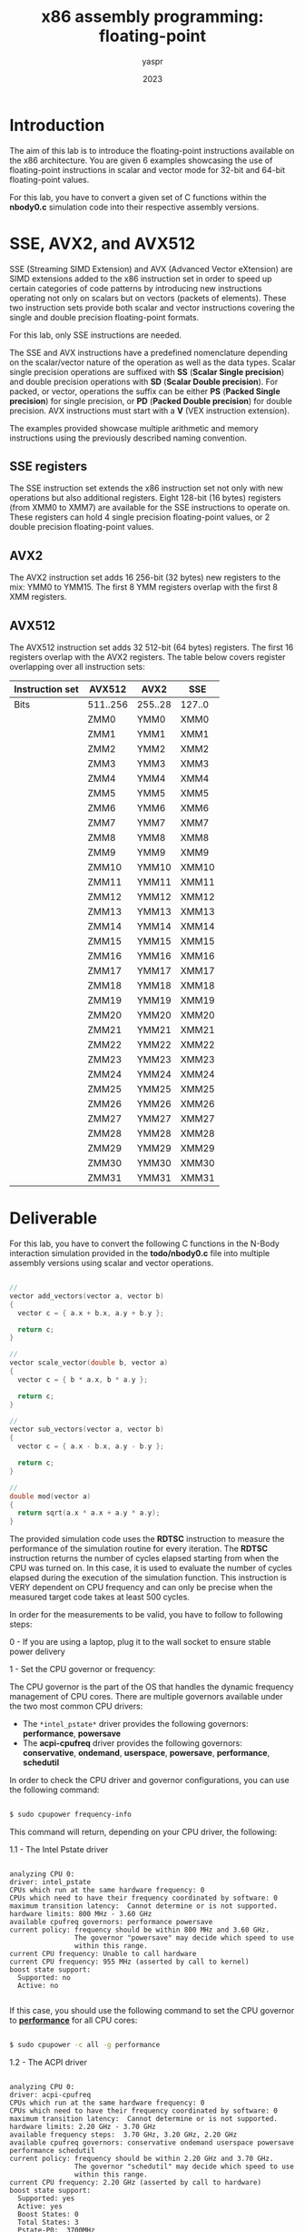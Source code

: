 #+TITLE: x86 assembly programming: floating-point
#+AUTHOR: yaspr
#+DATE: 2023

* Introduction

  The aim of this lab is to introduce the floating-point instructions
  available on the x86 architecture. You are given 6 examples showcasing
  the use of floating-point instructions in scalar and vector mode for 32-bit
  and 64-bit floating-point values.

  For this lab, you have to convert a given set of C functions within the *nbody0.c*
  simulation code into their respective assembly versions.

* SSE, AVX2, and AVX512

  SSE (Streaming SIMD Extension) and AVX (Advanced Vector eXtension) are SIMD extensions
  added to the x86 instruction set in order to speed up certain categories of code patterns
  by introducing new instructions operating not only on scalars but on vectors (packets of elements).
  These two instruction sets provide both scalar and vector instructions covering the single and
  double precision floating-point formats.

  For this lab, only SSE instructions are needed.

  The SSE and AVX instructions have a predefined nomenclature depending on the scalar/vector nature
  of the operation as well as the data types. Scalar single precision operations are
  suffixed with *SS* (*Scalar Single precision*) and double precision operations with *SD*
  (*Scalar Double precision*). For packed, or vector, operations the suffix can be either *PS*
  (*Packed Single precision*) for single precision, or *PD* (*Packed Double precision*) for double
  precision. AVX instructions must start with a *V* (VEX instruction extension).

  The examples provided showcase multiple arithmetic and memory instructions using the previously described
  naming convention.
  
** SSE registers

   The SSE instruction set extends the x86 instruction set not only with new operations but also additional
   registers. Eight 128-bit (16 bytes) registers (from XMM0 to XMM7) are available for the SSE instructions
   to operate on. These registers can hold 4 single precision floating-point values, or 2 double precision
   floating-point values.

** AVX2

   The AVX2 instruction set adds 16 256-bit (32 bytes) new registers to the mix: YMM0 to YMM15.
   The first 8 YMM registers overlap with the first 8 XMM registers.

** AVX512

   The AVX512 instruction set adds 32 512-bit (64 bytes) registers. The first 16 registers overlap
   with the AVX2 registers. The table below covers register overlapping over all instruction sets:  

    | Instruction set | AVX512   | AVX2    | SSE    |
    |-----------------+----------+---------+--------|
    | Bits            | 511..256 | 255..28 | 127..0 |
    |-----------------+----------+---------+--------|
    |                 | ZMM0     | YMM0    | XMM0   |
    |                 | ZMM1     | YMM1    | XMM1   |
    |                 | ZMM2     | YMM2    | XMM2   |
    |                 | ZMM3     | YMM3    | XMM3   |
    |                 | ZMM4     | YMM4    | XMM4   |
    |                 | ZMM5     | YMM5    | XMM5   |
    |                 | ZMM6     | YMM6    | XMM6   |
    |                 | ZMM7     | YMM7    | XMM7   |
    |                 | ZMM8     | YMM8    | XMM8   |
    |                 | ZMM9     | YMM9    | XMM9   |
    |                 | ZMM10    | YMM10   | XMM10  |
    |                 | ZMM11    | YMM11   | XMM11  |
    |                 | ZMM12    | YMM12   | XMM12  |
    |                 | ZMM13    | YMM13   | XMM13  |
    |                 | ZMM14    | YMM14   | XMM14  |
    |                 | ZMM15    | YMM15   | XMM15  |
    |                 | ZMM16    | YMM16   | XMM16  |
    |                 | ZMM17    | YMM17   | XMM17  |
    |                 | ZMM18    | YMM18   | XMM18  |
    |                 | ZMM19    | YMM19   | XMM19  |
    |                 | ZMM20    | YMM20   | XMM20  |
    |                 | ZMM21    | YMM21   | XMM21  |
    |                 | ZMM22    | YMM22   | XMM22  |
    |                 | ZMM23    | YMM23   | XMM23  |
    |                 | ZMM24    | YMM24   | XMM24  |
    |                 | ZMM25    | YMM25   | XMM25  |
    |                 | ZMM26    | YMM26   | XMM26  |
    |                 | ZMM27    | YMM27   | XMM27  |
    |                 | ZMM28    | YMM28   | XMM28  |
    |                 | ZMM29    | YMM29   | XMM29  |
    |                 | ZMM30    | YMM30   | XMM30  |
    |                 | ZMM31    | YMM31   | XMM31  |
    
* Deliverable

  For this lab, you have to convert the following C functions in the N-Body interaction simulation
  provided in the *todo/nbody0.c* file into multiple assembly versions using scalar and vector
  operations.  

#+BEGIN_SRC c

  //
  vector add_vectors(vector a, vector b)
  {
    vector c = { a.x + b.x, a.y + b.y };
  
    return c;
  }

  //
  vector scale_vector(double b, vector a)
  {
    vector c = { b * a.x, b * a.y };
  
    return c;
  }

  //
  vector sub_vectors(vector a, vector b)
  {
    vector c = { a.x - b.x, a.y - b.y };
  
    return c;
  }

  //
  double mod(vector a)
  {
    return sqrt(a.x * a.x + a.y * a.y);
  }

#+END_SRC

  The provided simulation code uses the *RDTSC* instruction to measure the performance of the
  simulation routine for every iteration. The *RDTSC* instruction returns the number of cycles
  elapsed starting from when the CPU was turned on. In this case, it is used to evaluate the number
  of cycles elapsed during the execution of the simulation function. This instruction is VERY dependent
  on CPU frequency and can only be precise when the measured target code takes at least 500 cycles. 
  
  In order for the measurements to be valid, you have to follow to following steps:

  0 - If you are using a laptop, plug it to the wall socket to ensure stable power delivery 
  
  1 - Set the CPU governor or frequency:

  The CPU governor is the part of the OS that handles the dynamic frequency management of CPU cores.
  There are multiple governors available under the two most common CPU drivers:

     - The =*intel_pstate*= driver provides the following governors: *performance*, *powersave*   
     - The *acpi-cpufreq* driver provides the following governors: *conservative*, *ondemand*, *userspace*,
       *powersave*, *performance*, *schedutil*

  In order to check the CPU driver and governor configurations, you can use the following command:

  #+BEGIN_SRC sh

    $ sudo cpupower frequency-info

  #+END_SRC

  This command will return, depending on your CPU driver, the following:

  1.1 - The Intel Pstate driver

  #+BEGIN_EXAMPLE

  analyzing CPU 0:
  driver: intel_pstate
  CPUs which run at the same hardware frequency: 0
  CPUs which need to have their frequency coordinated by software: 0
  maximum transition latency:  Cannot determine or is not supported.
  hardware limits: 800 MHz - 3.60 GHz
  available cpufreq governors: performance powersave
  current policy: frequency should be within 800 MHz and 3.60 GHz.
                  The governor "powersave" may decide which speed to use
                  within this range.
  current CPU frequency: Unable to call hardware
  current CPU frequency: 955 MHz (asserted by call to kernel)
  boost state support:
    Supported: no
    Active: no
     
  #+END_EXAMPLE
    
  If this case, you should use the following command to set the CPU governor to *_performance_* for all CPU cores:
  
  #+BEGIN_SRC sh

    $ sudo cpupower -c all -g performance

  #+END_SRC

  1.2 - The ACPI driver

  #+BEGIN_EXAMPLE
  
  analyzing CPU 0:
  driver: acpi-cpufreq
  CPUs which run at the same hardware frequency: 0
  CPUs which need to have their frequency coordinated by software: 0
  maximum transition latency:  Cannot determine or is not supported.
  hardware limits: 2.20 GHz - 3.70 GHz
  available frequency steps:  3.70 GHz, 3.20 GHz, 2.20 GHz
  available cpufreq governors: conservative ondemand userspace powersave performance schedutil
  current policy: frequency should be within 2.20 GHz and 3.70 GHz.
                  The governor "schedutil" may decide which speed to use
                  within this range.
  current CPU frequency: 2.20 GHz (asserted by call to hardware)
  boost state support:
    Supported: yes
    Active: yes
    Boost States: 0
    Total States: 3
    Pstate-P0:  3700MHz
    Pstate-P1:  3200MHz
    Pstate-P2:  2200MHz

  #+END_EXAMPLE

  In this case, you should set the frequency of the target CPU core to the maximum frequency
  available in your CPU using the following command:

  #+BEGIN_SRC sh

    $ sudo cpupower -c all -g userspace
    $ sudo cpupower -c TARGET_CORE_ID -f MAX_FREQ

  #+END_SRC

  2 - Run the program using the *taskset* command to pin the process on the target core and redirect
  the output containing the performance measurement into a file:

  #+BEGIN_SRC sh

    $ taskset -c TARGET_CORE ./nbody0 > out0.dat

  #+END_SRC

  Once you have produced the multiple assembly versions (scalar and vector) of the specified C functions in the
  N-Body simulation, you can draw comparison plots of the performance of each version using *GNUPlot*.

  Here is an example of a GNUPlot script to compare the C, SSE scalar, and SSE packed versions:
  
  #+BEGIN_EXAMPLE

  set term png size 1900,1000

  set grid

  set ylabel "Latency in cycles"

  set xlabel "Simulation iteration index"

  plot "out0.dat" w lp "C version", "out0_sd.dat" w lp "SSE scalar", "out0_pd.dat" w lp "SSE packed"
  
  #+END_EXAMPLE

  This scripts generates a PNG image and should be invoked as follows:

  #+BEGIN_EXAMPLE

    $ gnuplot -c plot.gp > plot.png
    
  #+END_EXAMPLE
  
* Important note

  If you are using a virtual machine, the performance measurements will most likely be wrong/invalid and
  you won't be able to set the frequency/governor.
  
